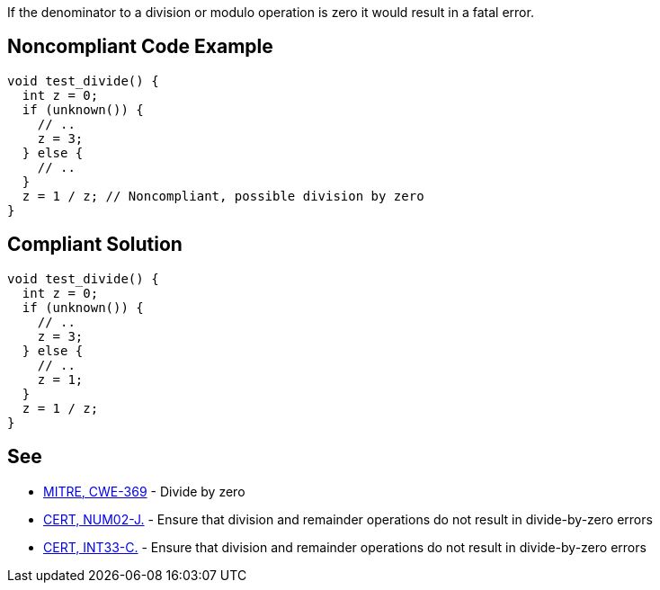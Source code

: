 If the denominator to a division or modulo operation is zero it would result in a fatal error.


== Noncompliant Code Example

----
void test_divide() {
  int z = 0;
  if (unknown()) {
    // ..
    z = 3;
  } else {
    // ..
  }
  z = 1 / z; // Noncompliant, possible division by zero
}
----


== Compliant Solution

----
void test_divide() {
  int z = 0;
  if (unknown()) {
    // ..
    z = 3;
  } else {
    // ..
    z = 1;
  }
  z = 1 / z;
}
----


== See

* https://cwe.mitre.org/data/definitions/369.html[MITRE, CWE-369] - Divide by zero
* https://www.securecoding.cert.org/confluence/x/KAGyAw[CERT, NUM02-J.] - Ensure that division and remainder operations do not result in divide-by-zero errors
* https://www.securecoding.cert.org/confluence/x/cAI[CERT, INT33-C.] - Ensure that division and remainder operations do not result in divide-by-zero errors

